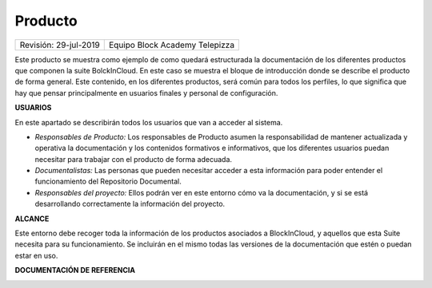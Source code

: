 ========
Producto
========

.. centered:: |image0|

===================== =================================
Revisión: 29-jul-2019 Equipo Block Academy Telepizza
===================== =================================

Este producto se muestra como ejemplo de como quedará estructurada la
documentación de los diferentes productos que componen la suite
BolckInCloud. En este caso se muestra el bloque de introducción donde se
describe el producto de forma general. Este contenido, en los diferentes
productos, será común para todos los perfiles, lo que significa que hay
que pensar principalmente en usuarios finales y personal de
configuración.

**USUARIOS**

En este apartado se describirán todos los usuarios que van a acceder al
sistema.

-  *Responsables de Producto:* Los responsables de Producto asumen la
   responsabilidad de mantener actualizada y operativa la documentación
   y los contenidos formativos e informativos, que los diferentes
   usuarios puedan necesitar para trabajar con el producto de forma
   adecuada.

-  *Documentalistas:* Las personas que pueden necesitar acceder a esta
   información para poder entender el funcionamiento del Repositorio
   Documental.

-  *Responsables del proyecto:* Ellos podrán ver en este entorno cómo va
   la documentación, y si se está desarrollando correctamente la
   información del proyecto.

**ALCANCE**

Este entorno debe recoger toda la información de los productos asociados
a BlockInCloud, y aquellos que esta Suite necesita para su
funcionamiento. Se incluirán en el mismo todas las versiones de la
documentación que estén o puedan estar en uso.

**DOCUMENTACIÓN DE REFERENCIA**

|guia_funcional| |guia_tecnica| |guia_configuracion| |gtu|

.. |guia_funcional| image:: ../../../images/index/guia_funcional.png
   :target: https://docsrst.readthedocs.io/es/latest/rst_docs/es_es/guia_funcional/indice_funcional.html
   :width: 24%
.. |guia_tecnica| image:: ../../../images/index/guia_tecnica.png
   :target: https://docsrst.readthedocs.io/es/latest/rst_docs/es_es/guia_tecnica/indice_tecnico.html
   :width: 24%
.. |guia_configuracion| image:: ../../../images/index/guia_configuracion.png
   :target: https://docsrst.readthedocs.io/es/latest/rst_docs/es_es/guia_configuracion/indice_configuracion.html
   :width: 24%
.. |gtu| image:: ../../../images/index/gtu.png
   :target: https://grupotelepizzauniversity.telepizza.com/
   :width: 24%

.. |image0| image:: media/image1.png
   :width: 50%
